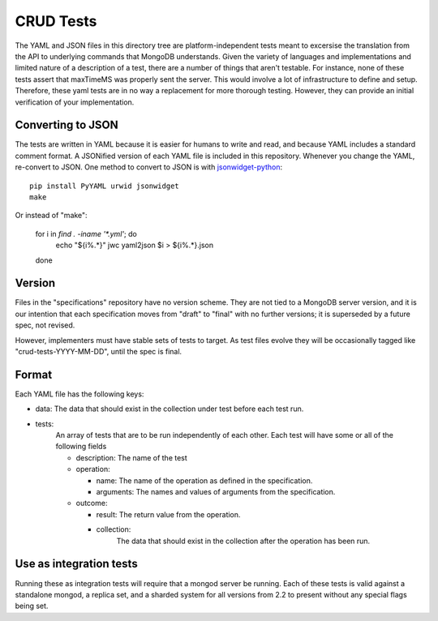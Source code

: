 ==========
CRUD Tests
==========

The YAML and JSON files in this directory tree are platform-independent tests
meant to excersise the translation from the API to underlying commands that 
MongoDB understands. Given the variety of languages and implementations and 
limited nature of a description of a test, there are a number of things 
that aren't testable. For instance, none of these tests assert that maxTimeMS 
was properly sent the server. This would involve a lot of infrastructure to 
define and setup. Therefore, these yaml tests are in no way a replacement for 
more thorough testing. However, they can provide an initial verification of 
your implementation.


Converting to JSON
==================

The tests are written in YAML
because it is easier for humans to write and read,
and because YAML includes a standard comment format.
A JSONified version of each YAML file is included in this repository.
Whenever you change the YAML, re-convert to JSON.
One method to convert to JSON is with
`jsonwidget-python <http://jsonwidget.org/wiki/Jsonwidget-python>`_::

    pip install PyYAML urwid jsonwidget
    make

Or instead of "make":

    for i in `find . -iname '*.yml'`; do
        echo "${i%.*}"
        jwc yaml2json $i > ${i%.*}.json
    done

Version
=======

Files in the "specifications" repository have no version scheme.
They are not tied to a MongoDB server version,
and it is our intention that each specification moves from "draft" to "final"
with no further versions; it is superseded by a future spec, not revised.

However, implementers must have stable sets of tests to target.
As test files evolve they will be occasionally tagged like
"crud-tests-YYYY-MM-DD", until the spec is final.

Format
======

Each YAML file has the following keys:

- data: The data that should exist in the collection under test before each test run.
- tests:
    An array of tests that are to be run independently of each other. Each test will 
    have some or all of the following fields

    - description: The name of the test
    - operation: 
      
      - name: The name of the operation as defined in the specification.
      - arguments: The names and values of arguments from the specification.
    - outcome:
      
      - result: The return value from the operation.
      - collection: 
          The data that should exist in the collection after the 
          operation has been run.


Use as integration tests
========================

Running these as integration tests will require that a mongod server be running.
Each of these tests is valid against a standalone mongod, a replica set, and a
sharded system for all versions from 2.2 to present without any special flags 
being set.
